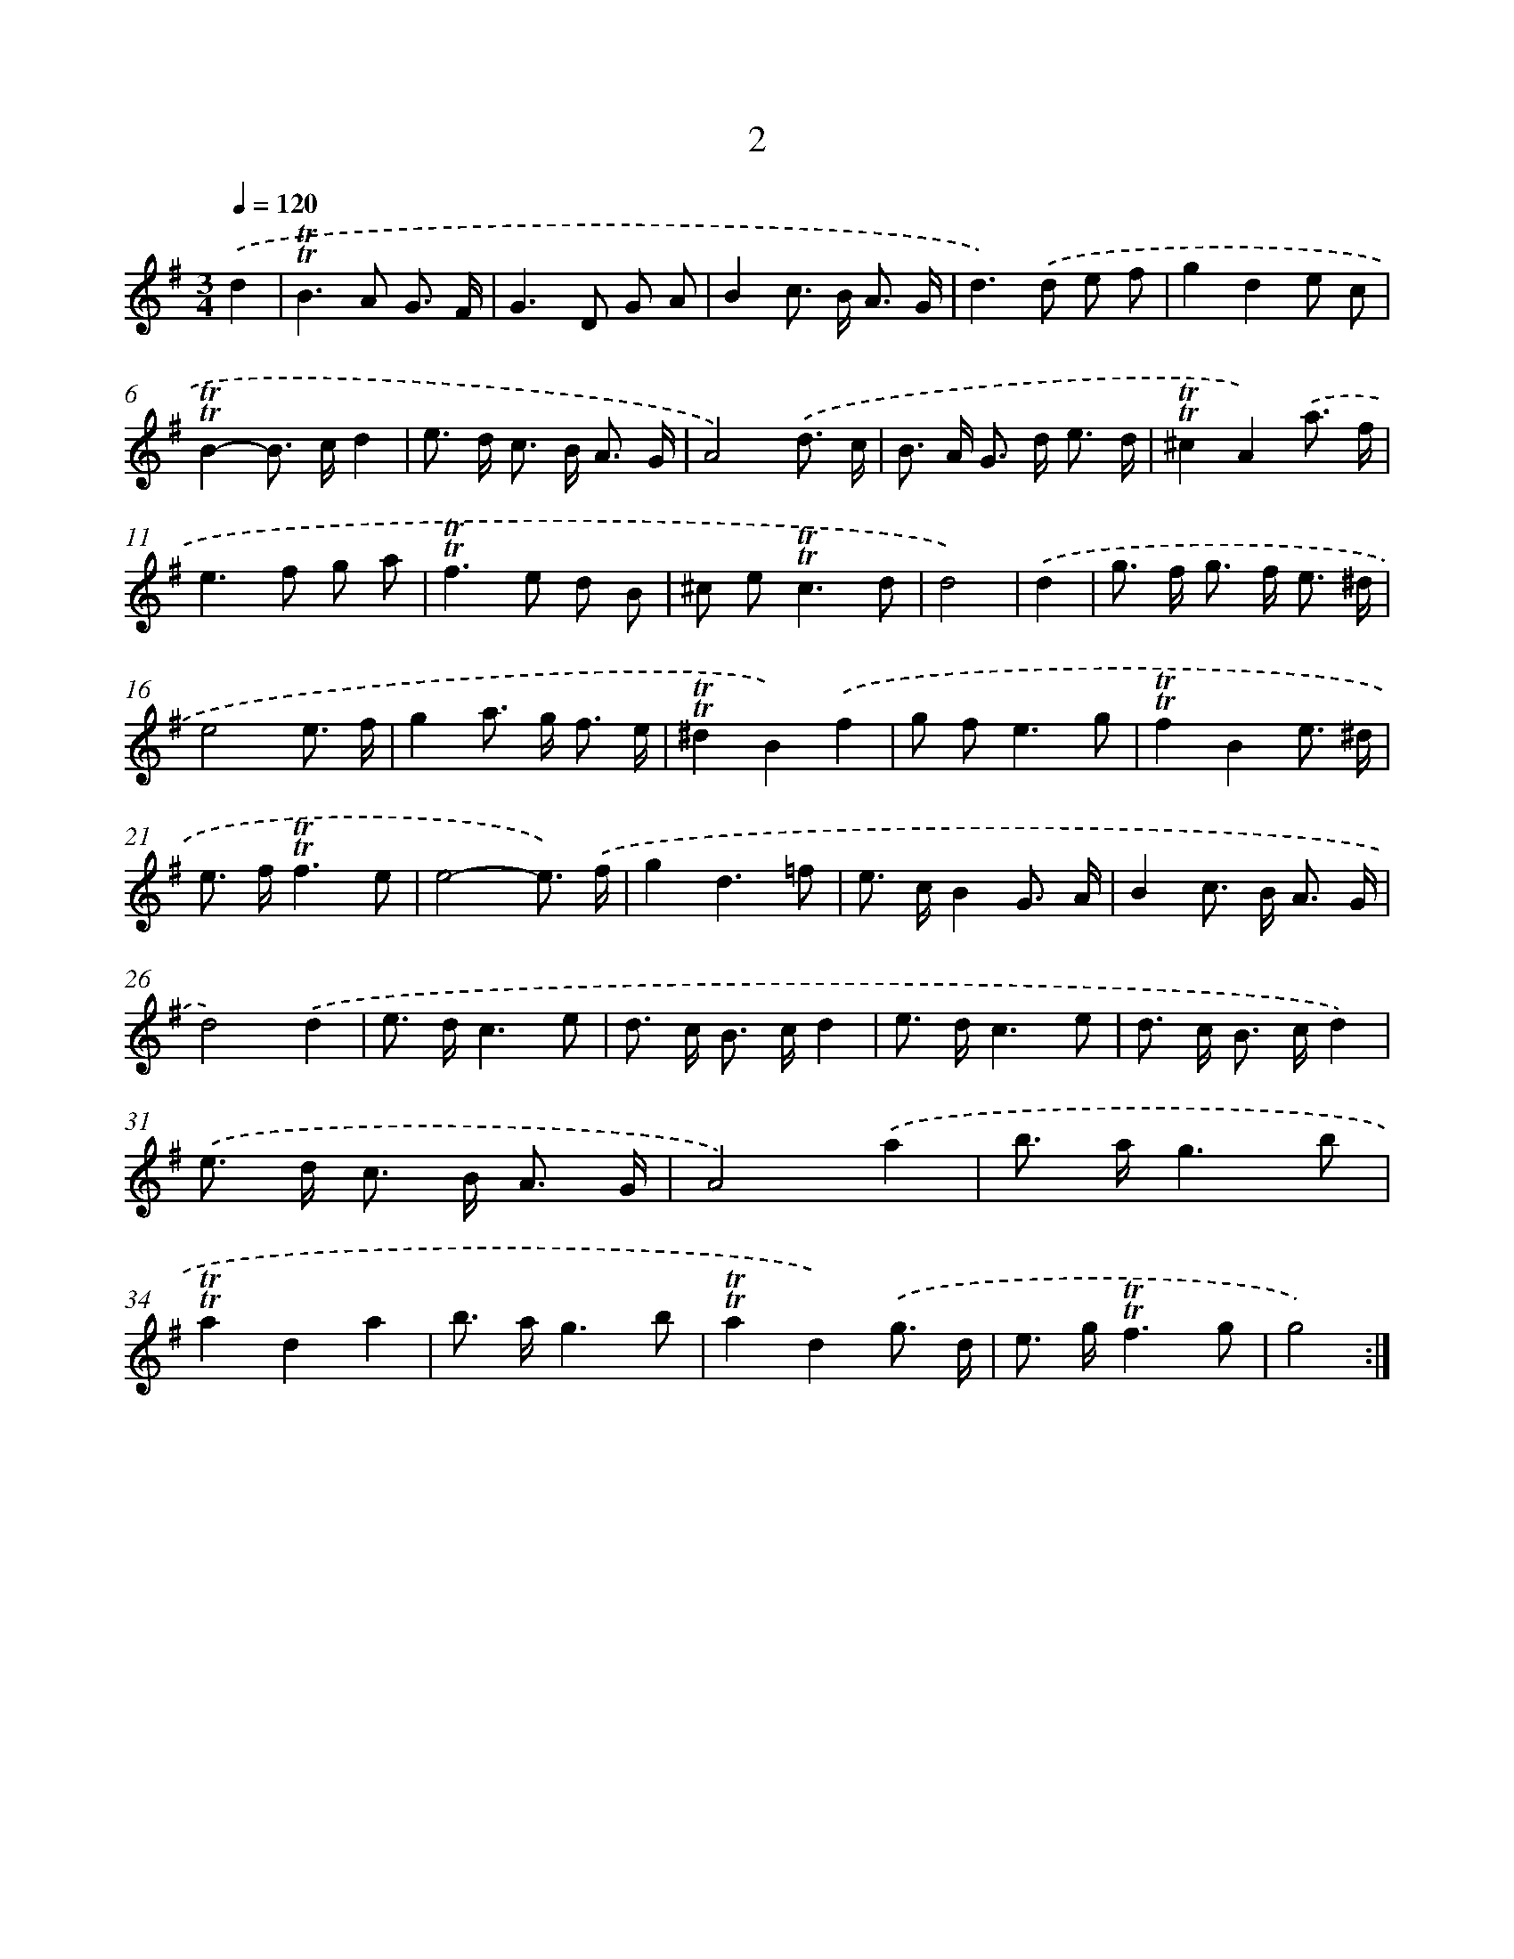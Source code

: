 X: 10940
T: 2
%%abc-version 2.0
%%abcx-abcm2ps-target-version 5.9.1 (29 Sep 2008)
%%abc-creator hum2abc beta
%%abcx-conversion-date 2018/11/01 14:37:10
%%humdrum-veritas 2637155278
%%humdrum-veritas-data 1288153960
%%continueall 1
%%barnumbers 0
L: 1/8
M: 3/4
Q: 1/4=120
K: G clef=treble
.('d2 [I:setbarnb 1]|
!trill!!trill!B2>A2 G3/ F/ |
G2>D2 G A |
B2c> B A3/ G/ |
d2>).('d2 e f |
g2d2e c |
!trill!!trill!B2-B> cd2 |
e> d c> B A3/ G/ |
A4).('d3/ c/ |
B> A G> d e3/ d/ |
!trill!!trill!^c2A2).('a3/ f/ |
e2>f2 g a |
!trill!!trill!f2>e2 d B |
^c e2<!trill!!trill!c2d |
d4) |
.('d2 [I:setbarnb 15]|
g> f g> f e3/ ^d/ |
e4e3/ f/ |
g2a> g f3/ e/ |
!trill!!trill!^d2B2).('f2 |
g f2<e2g |
!trill!!trill!f2B2e3/ ^d/ |
e> f!trill!!trill!f3e |
e4-e3/) .('f/ |
g2d3=f |
e> cB2G3/ A/ |
B2c> B A3/ G/ |
d4).('d2 |
e> dc3e |
d> c B> cd2 |
e> dc3e |
d> c B> cd2) |
.('e> d c> B A3/ G/ |
A4).('a2 |
b> ag3b |
!trill!!trill!a2d2a2 |
b> ag3b |
!trill!!trill!a2d2).('g3/ d/ |
e> g!trill!!trill!f3g |
g4) :|]
